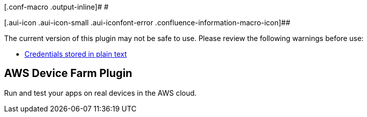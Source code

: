 [.conf-macro .output-inline]# #

[.aui-icon .aui-icon-small .aui-iconfont-error .confluence-information-macro-icon]##

The current version of this plugin may not be safe to use. Please review
the following warnings before use:

* https://jenkins.io/security/advisory/2019-04-03/#SECURITY-835[Credentials
stored in plain text]

[[AWSDeviceFarmPlugin-AWSDeviceFarmPlugin]]
== AWS Device Farm Plugin

[.conf-macro .output-inline]#Run and test your apps on real devices in
the AWS cloud.#
